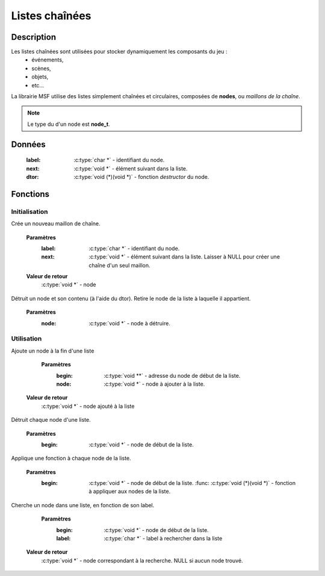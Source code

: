 Listes chaînées
===============

Description
-----------

Les listes chaînées sont utilisées pour stocker dynamiquement les composants du jeu :
    - événements,
    - scènes,
    - objets,
    - etc...

La librairie MSF utilise des listes simplement chaînées et circulaires, 
composées de **nodes**, ou `maillons de la chaîne`.

.. note::

   Le type du d'un node est **node_t**.

Données
-------

    :label: :c:type:`char *` - identifiant du node.
    :next: :c:type:`void *` - élément suivant dans la liste.
    :dtor: :c:type:`void (*)(void *)` - fonction `destructor` du node.

Fonctions
---------

Initialisation
~~~~~~~~~~~~~~

.. c:function:: void *node_new(char *label, void *next);

Crée un nouveau maillon de chaîne.

	**Paramètres**
		:label: :c:type:`char *` - identifiant du node.
		:next: :c:type:`void *` - élément suivant dans la liste. Laisser à NULL pour créer une chaîne d'un seul maillon.

	**Valeur de retour**
		:c:type:`void *` - node

.. c:function:: void node_destroy(void *node);

Détruit un node et son contenu (à l'aide du dtor). Retire le node de la liste à laquelle il appartient.

	**Paramètres**
		:node: :c:type:`void *` - node à détruire.

Utilisation
~~~~~~~~~~~

.. c:function:: void *list_append(void **begin, void *node);

Ajoute un node à la fin d'une liste

	**Paramètres**
		:begin: :c:type:`void **` - adresse du node de début de la liste.
		:node: :c:type:`void *` - node à ajouter à la liste.

    **Valeur de retour**
        :c:type:`void *` - node ajouté à la liste

.. c:function:: void *list_destroy(void *begin);

Détruit chaque node d'une liste.

	**Paramètres**
		:begin: :c:type:`void *` - node de début de la liste.

.. c:function:: void list_apply(void *begin, void (*func)(void *));

Applique une fonction à chaque node de la liste.

	**Paramètres**
		:begin: :c:type:`void *` - node de début de la liste.
			:func: :c:type:`void (*)(void *)` - fonction à appliquer aux nodes de la liste.

.. c:function:: void *list_fetch(void *begin, char *label);

Cherche un node dans une liste, en fonction de son label.

	**Paramètres**
		:begin: :c:type:`void *` - node de début de la liste.
        	:label: :c:type:`char *` - label à rechercher dans la liste

    **Valeur de retour**
        :c:type:`void *` - node correspondant à la recherche. NULL si aucun node trouvé.